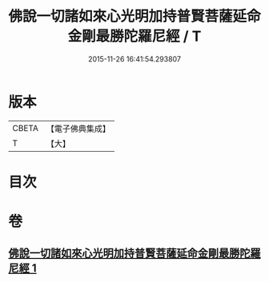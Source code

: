 #+TITLE: 佛說一切諸如來心光明加持普賢菩薩延命金剛最勝陀羅尼經 / T
#+DATE: 2015-11-26 16:41:54.293807
* 版本
 |     CBETA|【電子佛典集成】|
 |         T|【大】     |

* 目次
* 卷
** [[file:KR6j0352_001.txt][佛說一切諸如來心光明加持普賢菩薩延命金剛最勝陀羅尼經 1]]
